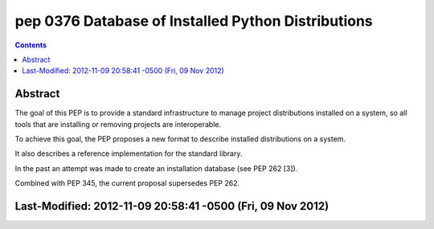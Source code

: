 ﻿
.. index::
   pair: PEP; 0376

.. _python_pep_0376:

============================================================================
pep 0376 Database of Installed Python Distributions
============================================================================

.. seealso::

   - http://www.python.org/dev/peps/pep-0376/
   - :ref:`python_pep_0427`


.. contents::
   :depth: 3



Abstract
========

The goal of this PEP is to provide a standard infrastructure to manage project
distributions installed on a system, so all tools that are installing or
removing projects are interoperable.

To achieve this goal, the PEP proposes a new format to describe installed
distributions on a system.

It also describes a reference implementation for the standard library.

In the past an attempt was made to create an installation database (see PEP 262 [3]).

Combined with PEP 345, the current proposal supersedes PEP 262.


Last-Modified:  2012-11-09 20:58:41 -0500 (Fri, 09 Nov 2012)
============================================================

